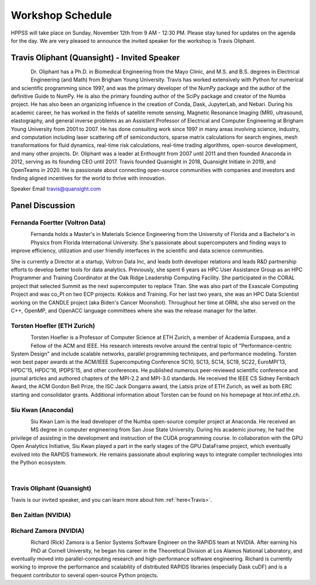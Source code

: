 Workshop Schedule
+++++++++++++++++

HPPSS will take place on Sunday, November 12th from 9 AM - 12:30 PM. Please stay tuned for updates on the agenda for
the day. We are very pleased to announce the invited speaker for the workshop is Travis Oliphant.

.. _Travis:

Travis Oliphant (Quansight) - Invited Speaker
=============================================

.. figure:: images/oliphant.png
   :align: left
   :scale: 100 %

Dr. Oliphant has a Ph.D. in Biomedical Engineering from the Mayo Clinic, and M.S. and B.S. degrees in Electrical
Engineering (and Math) from Brigham Young University. Travis has worked extensively with Python for numerical and
scientific programming since 1997, and was the primary developer of the NumPy package and the author of the definitive
Guide to NumPy. He is also the primary founding author of the SciPy package and creator of the Numba project.  He has
also been an organizing influence in the creation of Conda, Dask, JupyterLab, and Nebari.  During his academic career,
he has worked in the fields of satellite remote sensing, Magnetic Resonance Imaging (MRI), ultrasound, elastography,
and general inverse problems as an Assistant Professor of Electrical and Computer Engineering at Brigham Young
University from 2001 to 2007. He has done consulting work since 1997 in many areas involving science, industry, and
computation including laser scattering off of semiconductors, sparse matrix calculations for search engines, mesh
transformations for fluid dynamics, real-time risk calculations, real-time trading algorithms, open-source development,
and many other projects. Dr. Oliphant was a leader at Enthought from 2007 until 2011 and then founded Anaconda in 2012,
serving as its founding CEO until 2017. Travis founded Quansight in 2018, Quansight Initiate in 2019, and OpenTeams in
2020. He is passionate about connecting open-source communities with companies and investors and finding aligned
incentives for the world to thrive with innovation.

Speaker Email
travis@quansight.com


Panel Discussion
================


Fernanda Foertter (Voltron Data)
--------------------------------

.. figure:: images/22-1116oraclenvidia42921-edited.jpg
   :align: left
   :scale: 15 %

Fernanda holds a Master's in Materials Science Engineering from the University of Florida and a Bachelor's in Physics
from Florida International University. She's passionate about supercomputers and finding ways to improve efficiency,
utilization and user friendly interfaces in the scientific and data science communities.

She is currently a Director at a startup, Voltron Data Inc, and leads both developer relations and leads R&D partnership
efforts to develop better tools for data analytics. Previously, she spent 6 years as HPC User Assistance Group as an
HPC Programmer and Training Coordinator at the Oak Ridge Leadership Computing Facility. She participated in the CORAL
project that selected Summit as the next supercomputer to replace Titan. She was also part of the Exascale Computing
Project and was co_PI on two ECP projects: Kokkos and Training. For her last two years, she was an HPC Data Scientist
working on the CANDLE project (aka Biden's Cancer Moonshot). Throughout her time at ORNL she also served on the C++,
OpenMP, and OpenACC language committees where she was the release manager for the latter.


Torsten Hoefler (ETH Zurich)
----------------------------

.. figure:: images/hoefler_dinfk.jpg
   :align: left
   :scale: 10 %

Torsten Hoefler is a Professor of Computer Science at ETH Zurich, a member of Academia Europaea, and a Fellow of the
ACM and IEEE. His research interests revolve around the central topic of "Performance-centric System Design" and include
scalable networks, parallel programming techniques, and performance modeling. Torsten won best paper awards at the
ACM/IEEE Supercomputing Conference SC10, SC13, SC14, SC19, SC22, EuroMPI'13, HPDC'15, HPDC'16, IPDPS'15, and other
conferences. He published numerous peer-reviewed scientific conference and journal articles and authored chapters of
the MPI-2.2 and MPI-3.0 standards. He received the IEEE CS Sidney Fernbach Award, the ACM Gordon Bell Prize, the ISC
Jack Dongarra award, the Latsis prize of ETH Zurich, as well as both ERC starting and consolidator grants. Additional
information about Torsten can be found on his homepage at htor.inf.ethz.ch.


Siu Kwan (Anaconda)
-------------------

.. figure:: images/siu_profile.JPG
   :align: left
   :scale: 20 %

Siu Kwan Lam is the lead developer of the Numba open-source compiler project at Anaconda. He received an MS degree in
computer engineering from San Jose State University. During his academic journey, he had the privilege of assisting in
the development and instruction of the CUDA programming course. In collaboration with the GPU Open Analytics Initiative,
Siu Kwan played a part in the early stages of the GPU DataFrame project, which eventually evolved into the RAPIDS
framework. He remains passionate about exploring ways to integrate compiler technologies into the Python ecosystem.

|


Travis Oliphant (Quansight)
---------------------------

Travis is our invited speaker, and you can learn more about him :ref:`here<Travis>`.


Ben Zaitlan (NVIDIA)
--------------------


Richard Zamora (NVIDIA)
-----------------------

.. figure:: images/Rick_Zamora_Headshot.png
   :align: left
   :scale: 20 %

Richard (Rick) Zamora is a Senior Systems Software Engineer on the RAPIDS team at NVIDIA. After earning his PhD at
Cornell University, he began his career in the Theoretical Division at Los Alamos National Laboratory, and eventually
moved into parallel-computing research and high-performance software engineering. Richard is currently working to
improve the performance and scalability of distributed RAPIDS libraries (especially Dask cuDF) and is a frequent
contributor to several open-source Python projects.

